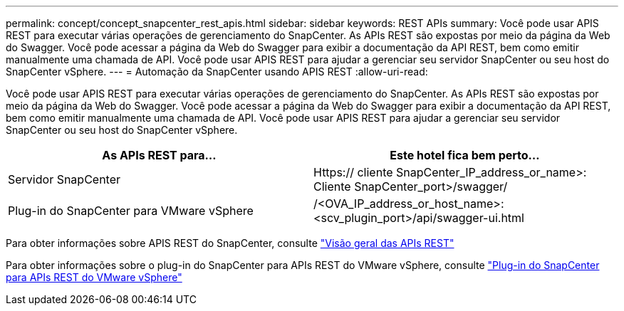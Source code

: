 ---
permalink: concept/concept_snapcenter_rest_apis.html 
sidebar: sidebar 
keywords: REST APIs 
summary: Você pode usar APIS REST para executar várias operações de gerenciamento do SnapCenter. As APIs REST são expostas por meio da página da Web do Swagger. Você pode acessar a página da Web do Swagger para exibir a documentação da API REST, bem como emitir manualmente uma chamada de API. Você pode usar APIS REST para ajudar a gerenciar seu servidor SnapCenter ou seu host do SnapCenter vSphere. 
---
= Automação da SnapCenter usando APIS REST
:allow-uri-read: 


[role="lead"]
Você pode usar APIS REST para executar várias operações de gerenciamento do SnapCenter. As APIs REST são expostas por meio da página da Web do Swagger. Você pode acessar a página da Web do Swagger para exibir a documentação da API REST, bem como emitir manualmente uma chamada de API. Você pode usar APIS REST para ajudar a gerenciar seu servidor SnapCenter ou seu host do SnapCenter vSphere.

|===
| As APIs REST para... | Este hotel fica bem perto... 


 a| 
Servidor SnapCenter
 a| 
Https:// cliente SnapCenter_IP_address_or_name>: Cliente SnapCenter_port>/swagger/



 a| 
Plug-in do SnapCenter para VMware vSphere
 a| 
/<OVA_IP_address_or_host_name>:<scv_plugin_port>/api/swagger-ui.html

|===
Para obter informações sobre APIS REST do SnapCenter, consulte link:../sc-automation/overview_rest_apis.html["Visão geral das APIs REST"^]

Para obter informações sobre o plug-in do SnapCenter para APIs REST do VMware vSphere, consulte https://docs.netapp.com/us-en/sc-plugin-vmware-vsphere/scpivs44_rest_apis_overview.html["Plug-in do SnapCenter para APIs REST do VMware vSphere"^]
